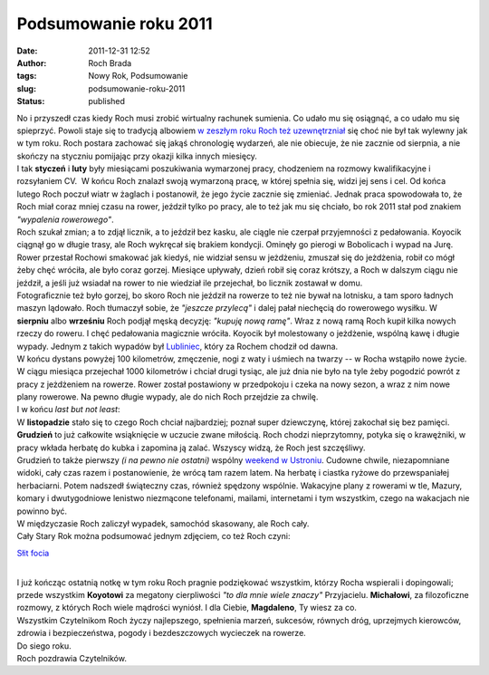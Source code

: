 Podsumowanie roku 2011
######################
:date: 2011-12-31 12:52
:author: Roch Brada
:tags: Nowy Rok, Podsumowanie
:slug: podsumowanie-roku-2011
:status: published

| No i przyszedł czas kiedy Roch musi zrobić wirtualny rachunek sumienia. Co udało mu się osiągnąć, a co udało mu się spieprzyć. Powoli staje się to tradycją albowiem `w zeszłym roku Roch też uzewnętrzniał <http://gusioo.blogspot.com/2010/12/podsumowanie-roku-2010.html>`__ się choć nie był tak wylewny jak w tym roku. Roch postara zachować się jakąś chronologię wydarzeń, ale nie obiecuje, że nie zacznie od sierpnia, a nie skończy na styczniu pomijając przy okazji kilka innych miesięcy.
| I tak **styczeń** i **luty** były miesiącami poszukiwania wymarzonej pracy, chodzeniem na rozmowy kwalifikacyjne i rozsyłaniem CV.  W końcu Roch znalazł swoją wymarzoną pracę, w której spełnia się, widzi jej sens i cel. Od końca lutego Roch poczuł wiatr w żaglach i postanowił, że jego życie zacznie się zmieniać. Jednak praca spowodowała to, że Roch miał coraz mniej czasu na rower, jeździł tylko po pracy, ale to też jak mu się chciało, bo rok 2011 stał pod znakiem *"wypalenia rowerowego"*.
| Roch szukał zmian; a to zdjął licznik, a to jeździł bez kasku, ale ciągle nie czerpał przyjemności z pedałowania. Koyocik ciągnął go w długie trasy, ale Roch wykręcał się brakiem kondycji. Ominęły go pierogi w Bobolicach i wypad na Jurę. Rower przestał Rochowi smakować jak kiedyś, nie widział sensu w jeżdżeniu, zmuszał się do jeżdżenia, robił co mógł żeby chęć wróciła, ale było coraz gorzej. Miesiące upływały, dzień robił się coraz krótszy, a Roch w dalszym ciągu nie jeździł, a jeśli już wsiadał na rower to nie wiedział ile przejechał, bo licznik zostawał w domu.
| Fotograficznie też było gorzej, bo skoro Roch nie jeździł na rowerze to też nie bywał na lotnisku, a tam sporo ładnych maszyn lądowało. Roch tłumaczył sobie, że *"jeszcze przylecą"* i dalej pałał niechęcią do rowerowego wysiłku. W **sierpniu** albo **wrześniu** Roch podjął męską decyzję: *"kupuję nową ramę"*. Wraz z nową ramą Roch kupił kilka nowych rzeczy do roweru. I chęć pedałowania magicznie wróciła. Koyocik był molestowany o jeżdżenie, wspólną kawę i długie wypady. Jednym z takich wypadów był `Lubliniec <http://gusioo.blogspot.com/2011/09/lubliniec-zdobyty.html>`__, który za Rochem chodził od dawna.
| W końcu dystans powyżej 100 kilometrów, zmęczenie, nogi z waty i uśmiech na twarzy -- w Rocha wstąpiło nowe życie. W ciągu miesiąca przejechał 1000 kilometrów i chciał drugi tysiąc, ale już dnia nie było na tyle żeby pogodzić powrót z pracy z jeżdżeniem na rowerze. Rower został postawiony w przedpokoju i czeka na nowy sezon, a wraz z nim nowe plany rowerowe. Na pewno długie wypady, ale do nich Roch przejdzie za chwilę.
| I w końcu *last but not least*:
| W **listopadzie** stało się to czego Roch chciał najbardziej; poznał super dziewczynę, której zakochał się bez pamięci. **Grudzień** to już całkowite wsiąknięcie w uczucie zwane miłością. Roch chodzi nieprzytomny, potyka się o krawężniki, w pracy wkłada herbatę do kubka i zapomina ją zalać. Wszyscy widzą, że Roch jest szczęśliwy.
| Grudzień to także pierwszy *(i na pewno nie ostatni)* wspólny `weekend w Ustroniu <http://gusioo.blogspot.com/2011/12/ustron-fajny-jest.html>`__. Cudowne chwile, niezapomniane widoki, cały czas razem i postanowienie, że wrócą tam razem latem. Na herbatę i ciastka ryżowe do przewspaniałej herbaciarni. Potem nadszedł świąteczny czas, również spędzony wspólnie. Wakacyjne plany z rowerami w tle, Mazury, komary i dwutygodniowe lenistwo niezmącone telefonami, mailami, internetami i tym wszystkim, czego na wakacjach nie powinno być.
| W międzyczasie Roch zaliczył wypadek, samochód skasowany, ale Roch cały.
| Cały Stary Rok można podsumować jednym zdjęciem, co też Roch czyni:

.. raw:: html

   <div class="separator" style="clear: both; text-align: center;">

`Słit focia <http://www.flickr.com/photos/gusioo/6538244701/>`__

.. raw:: html

   </div>

| 
| I już kończąc ostatnią notkę w tym roku Roch pragnie podziękować wszystkim, którzy Rocha wspierali i dopingowali; przede wszystkim **Koyotowi** za megatony cierpliwości *"to dla mnie wiele znaczy"* Przyjacielu. **Michałowi**, za filozoficzne rozmowy, z których Roch wiele mądrości wyniósł. I dla Ciebie, **Magdaleno**, Ty wiesz za co.
| Wszystkim Czytelnikom Roch życzy najlepszego, spełnienia marzeń, sukcesów, równych dróg, uprzejmych kierowców, zdrowia i bezpieczeństwa, pogody i bezdeszczowych wycieczek na rowerze.
| Do siego roku.
| Roch pozdrawia Czytelników.

.. raw:: html

   </p>
